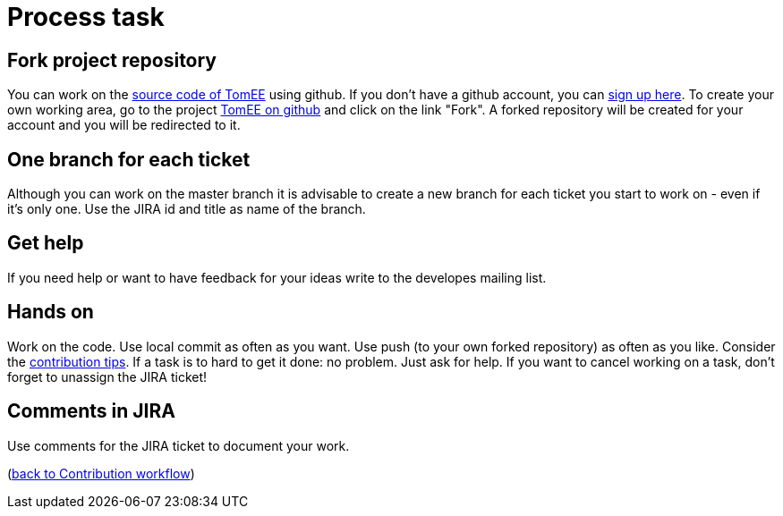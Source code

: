 = Process task
:jbake-date: 2018-12-10
:jbake-type: page
:jbake-status: published


== Fork project repository
You can work on the xref:community/sources.adoc[source code of TomEE] using github.
If you don't have a github account, you can link:https://github.com/[sign up here].
To create your own working area, go to the project link:https://github.com/apache/tomee[TomEE on github] and click on the link "Fork".
A forked repository will be created for your account and you will be redirected to it.

== One branch for each ticket
Although you can work on the master branch it is advisable to create a new branch for each ticket you start to work on - even if it's only one.
Use the JIRA id and title as name of the branch. 

== Get help
If you need help or want to have feedback for your ideas write to the developes mailing list.

== Hands on
Work on the code. Use local commit as often as you want.
Use push (to your own forked repository) as often as you like.
Consider the xref:contribution-tips.adoc[contribution tips].
If a task is to hard to get it done: no problem. Just ask for help.
If you want to cancel working on a task, don't forget to unassign the JIRA ticket!

== Comments in JIRA
Use comments for the JIRA ticket to document your work.

(xref:workflow.adoc[back to Contribution workflow])
